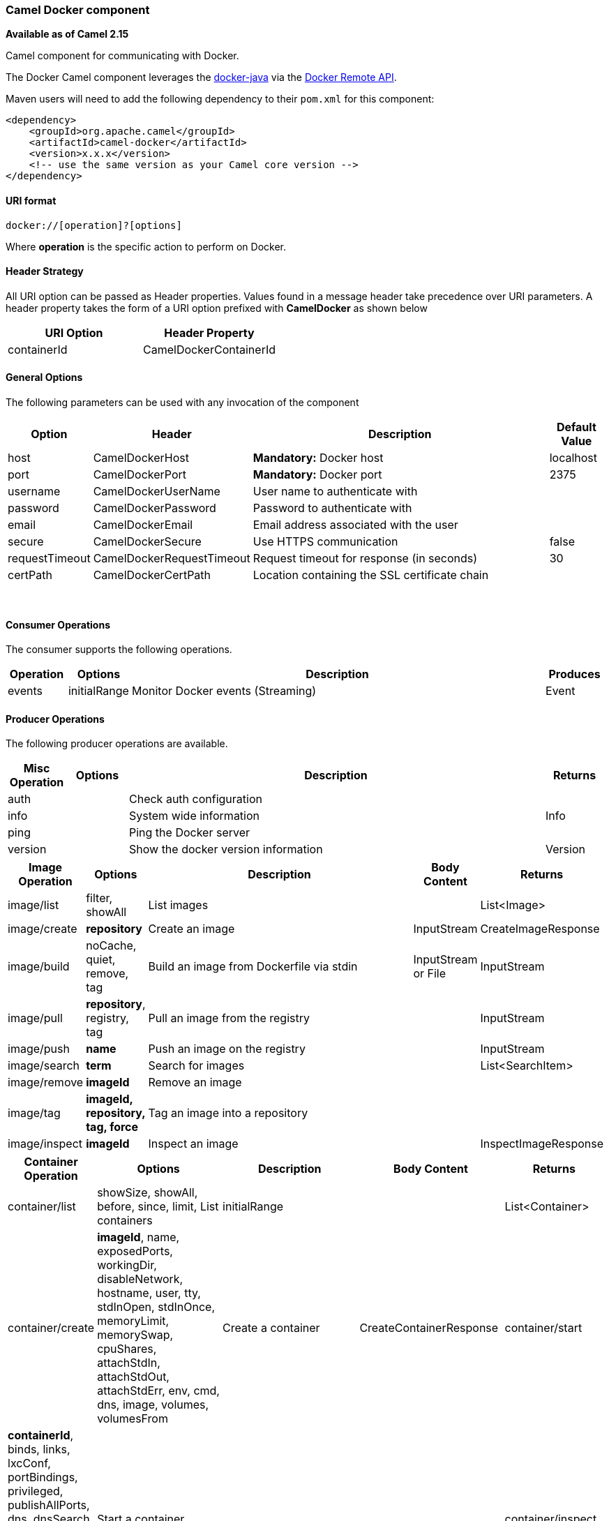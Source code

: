 [[Docker-CamelDockercomponent]]
Camel Docker component
~~~~~~~~~~~~~~~~~~~~~~

*Available as of Camel 2.15*

Camel component for communicating with Docker.

The Docker Camel component leverages the
https://github.com/docker-java/docker-java[docker-java] via the
https://docs.docker.com/reference/api/docker_remote_api[Docker Remote
API].

Maven users will need to add the following dependency to their `pom.xml`
for this component:

[source,xml]
------------------------------------------------------------
<dependency>
    <groupId>org.apache.camel</groupId>
    <artifactId>camel-docker</artifactId>
    <version>x.x.x</version>
    <!-- use the same version as your Camel core version -->
</dependency>
------------------------------------------------------------

[[Docker-URIformat]]
URI format
^^^^^^^^^^

[source,java]
------------------------------
docker://[operation]?[options]
------------------------------

Where *operation* is the specific action to perform on Docker.

[[Docker-HeaderStrategy]]
Header Strategy
^^^^^^^^^^^^^^^

All URI option can be passed as Header properties. Values found in a
message header take precedence over URI parameters. A header property
takes the form of a URI option prefixed with *CamelDocker* as shown
below

[width="100%",cols="50%,50%",options="header",]
|=======================================================================
|URI Option |Header Property

|containerId |CamelDockerContainerId
|=======================================================================

[[Docker-GeneralOptions]]
General Options
^^^^^^^^^^^^^^^

The following parameters can be used with any invocation of the
component

[width="100%",cols="10%,10%,70%,10%",options="header",]
|=======================================================================
|Option |Header |Description |Default Value

|host |CamelDockerHost |*Mandatory:* Docker host |localhost

|port |CamelDockerPort |*Mandatory:* Docker port |2375

|username |CamelDockerUserName |User name to authenticate with |

|password |CamelDockerPassword |Password to authenticate with |

|email |CamelDockerEmail |Email address associated with the user |

|secure |CamelDockerSecure |Use HTTPS communication |false

|requestTimeout |CamelDockerRequestTimeout |Request timeout for response (in seconds) |30

|certPath |CamelDockerCertPath |Location containing the SSL certificate chain |
|=======================================================================
 

[[Docker-ConsumerOperations]]
Consumer Operations
^^^^^^^^^^^^^^^^^^^

The consumer supports the following operations.

[width="100%",cols="10%,10%,70%,10%",options="header",]
|=======================================================================
|Operation |Options |Description |Produces

|events |initialRange |Monitor Docker events (Streaming) |Event
|=======================================================================

[[Docker-ProducerOperations]]
Producer Operations
^^^^^^^^^^^^^^^^^^^

The following producer operations are available.

[width="100%",cols="10%,10%,70%,10%",options="header",]
|=======================================================================
|Misc Operation |Options |Description |Returns

|auth |  |Check auth configuration |

|info |  |System wide information | Info

|ping |  |Ping the Docker server |

|version |  |Show the docker version information |Version

|=======================================================================

[width="100%",cols="10%,10%,60%,10%,10%",options="header",]
|=======================================================================
|Image Operation |Options |Description |Body Content |Returns

|image/list |filter, showAll |List images |   | List<Image>

|image/create |*repository* |Create an image |InputStream |CreateImageResponse

|image/build |noCache, quiet, remove, tag |Build an image from Dockerfile via stdin |InputStream or File |InputStream

|image/pull |*repository*, registry, tag |Pull an image from the registry |  | InputStream

|image/push |*name* |Push an image on the registry |  |InputStream 

|image/search |*term* |Search for images |  | List<SearchItem>

|image/remove |*imageId* |Remove an image |  |  

|image/tag |*imageId, repository, tag, force* |Tag an image into a repository |  |

|image/inspect |*imageId* |Inspect an image |  | InspectImageResponse
|=======================================================================


[width="100%",cols="10%,30%,40%,10%,10%",options="header",]
|=======================================================================
|Container Operation |Options |Description |Body Content |Returns

|container/list |showSize, showAll, before, since, limit, List containers |initialRange |  | List<Container>

|container/create |*imageId*, name, exposedPorts, workingDir, disableNetwork, hostname,
user, tty, stdInOpen, stdInOnce, memoryLimit, memorySwap, cpuShares,
attachStdIn, attachStdOut, attachStdErr, env, cmd, dns, image,
volumes, volumesFrom |Create a container |CreateContainerResponse

|container/start |*containerId*, binds, links, lxcConf, portBindings, privileged,
publishAllPorts, dns, dnsSearch, volumesFrom, networkMode, devices, restartPolicy, 
capAdd, capDrop |Start a container |  |

|container/inspect |*containerId* |Inspect a container |  | InspectContainerResponse

|container/wait |*containerId* |Wait a container |Integer |

|container/log |*containerId*, stdOut, stdErr, timestamps, followStream, tailAll, tail |Get container logs  |  |InputStream

|container/attach |*containerId*, stdOut, stdErr, timestamps, logs, followStream |Attach to a container |  |InputStream

|container/stop |*containerId*, timeout |Stop a container |  |

|container/restart |*containerId*, timeout |Restart a container |  |

|container/diff |*containerId* |Inspect changes on a container |  | ChangeLog

|container/kill |*containerId*, signal |Kill a container |  |

|container/top |*containerId*, psArgs |List processes running in a container |  | TopContainerResponse

|container/pause |*containerId* |Pause a container |  |

|container/unpause |*containerId* |Unpause a container |  |

|container/commit |*containerId*, repository, message, tag, attachStdIn, attachStdOut,
attachStdErr, cmd, disableNetwork, pause, env, exposedPorts, hostname, memory,
memorySwap, openStdIn, portSpecs, stdInOnce, tty, user, volumes, hostname |Create a new image from a container's changes |String |

|container/copyfile |*containerId*, *resource*, hostPath |Copy files or folders from a container |InputStream |

|container/remove |*containerId*, force, removeVolumes |Remove a container | |
|=======================================================================

[[Docker-Examples]]
Examples
^^^^^^^^

The following example consumes events from Docker:

[source,java]
----------------------------------------------------------------------
from("docker://events?host=192.168.59.103&port=2375").to("log:event");
----------------------------------------------------------------------

 

The following example queries Docker for system wide information

[source,java]
-------------------------------------------------------------------
from("docker://info?host=192.168.59.103&port=2375").to("log:info");
-------------------------------------------------------------------

 

 

 
